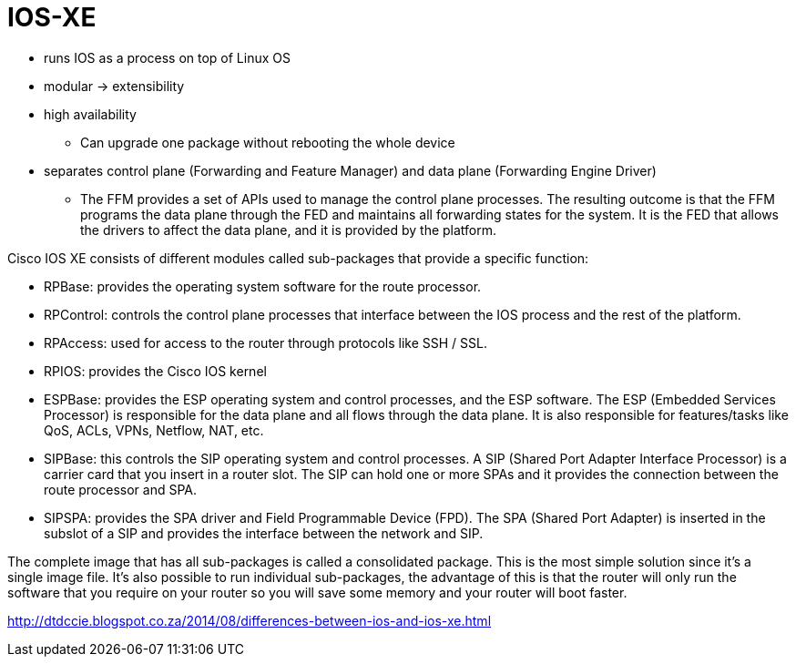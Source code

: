 = IOS-XE

- runs IOS as a process on top of Linux OS
- modular -> extensibility
- high availability
  ** Can upgrade one package without rebooting the whole device
- separates control plane (Forwarding and Feature Manager)
  and data plane (Forwarding Engine Driver)
  ** The FFM provides a set of APIs used to manage the control plane
  processes. The resulting outcome is that the FFM programs the data plane
  through the FED and maintains all forwarding states for the system. It is the
  FED that allows the drivers to affect the data plane, and it is provided by
  the platform.

Cisco IOS XE consists of different modules called sub-packages that provide a specific function:

- RPBase: provides the operating system software for the route processor.
- RPControl: controls the control plane processes that interface between the IOS process and the rest of the platform.
- RPAccess: used for access to the router through protocols like SSH / SSL.
- RPIOS: provides the Cisco IOS kernel
- ESPBase: provides the ESP operating system and control processes, and the ESP software. The ESP (Embedded Services Processor) is responsible for the data plane and all flows through the data plane. It is also responsible for features/tasks like QoS, ACLs, VPNs, Netflow, NAT, etc.
- SIPBase: this controls the SIP operating system and control processes. A SIP (Shared Port Adapter Interface Processor) is a carrier card that you insert in a router slot. The SIP can hold one or more SPAs and it provides the connection between the route processor and SPA.
- SIPSPA: provides the SPA driver and Field Programmable Device (FPD). The SPA (Shared Port Adapter) is inserted in the subslot of a SIP and provides the interface between the network and SIP.






The complete image that has all sub-packages is called a consolidated package.
This is the most simple solution since it’s a single image file. It’s also
possible to run individual sub-packages, the advantage of this is that the
router will only run the software that you require on your router so you will
save some memory and your router will boot faster.


http://dtdccie.blogspot.co.za/2014/08/differences-between-ios-and-ios-xe.html

